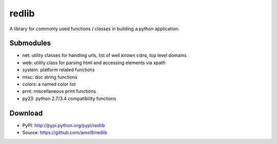 ======
redlib
======

A library for commonly used functions / classes in building a python application.


Submodules
==========

* net: utility classes for handling urls, list of well known cdns, top level domains
* web: utility class for parsing html and accessing elements via xpath
* system: platform related functions
* misc: doc string functions
* colors: a named color list
* prnt: miscellaneous print functions 
* py23: python 2.7/3.4 compatibility functions

Download
========

* PyPI: http://pypi.python.org/pypi/redlib
* Source: https://github.com/amol9/redlib

